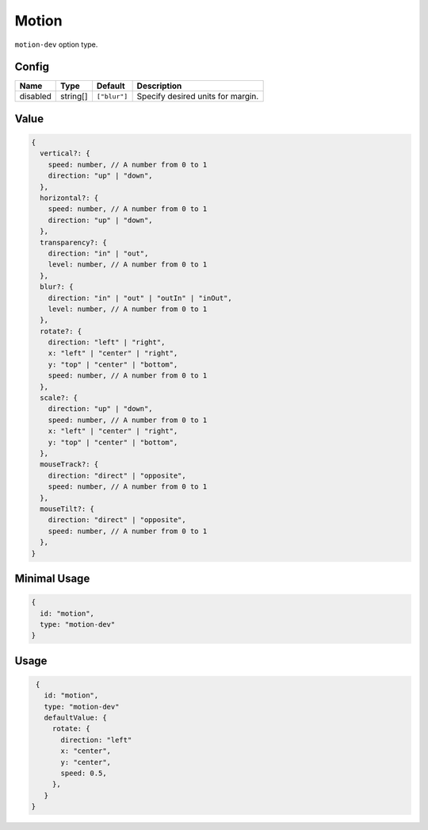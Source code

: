 Motion
======


``motion-dev`` option type.

Config
------

+------------+--------------------+-----------------+-------------------------------------------------------------------+
| **Name**   |  **Type**          | **Default**     | **Description**                                                   |
+============+====================+=================+===================================================================+
| disabled   | string[]           | ``["blur"]``    | Specify desired units for margin.                                 |
+------------+--------------------+-----------------+-------------------------------------------------------------------+

Value
-----

.. code-block:: javascript

    {
      vertical?: {
        speed: number, // A number from 0 to 1
        direction: "up" | "down",
      },
      horizontal?: {
        speed: number, // A number from 0 to 1
        direction: "up" | "down",
      },
      transparency?: {
        direction: "in" | "out",
        level: number, // A number from 0 to 1
      },
      blur?: {
        direction: "in" | "out" | "outIn" | "inOut",
        level: number, // A number from 0 to 1
      },
      rotate?: {
        direction: "left" | "right",
        x: "left" | "center" | "right",
        y: "top" | "center" | "bottom",
        speed: number, // A number from 0 to 1
      },
      scale?: {
        direction: "up" | "down",
        speed: number, // A number from 0 to 1
        x: "left" | "center" | "right",
        y: "top" | "center" | "bottom",
      },
      mouseTrack?: {
        direction: "direct" | "opposite",
        speed: number, // A number from 0 to 1
      },
      mouseTilt?: {
        direction: "direct" | "opposite",
        speed: number, // A number from 0 to 1
      },
    }

Minimal Usage
-------------

.. code-block:: javascript

    {
      id: "motion",
      type: "motion-dev"
    }

Usage
-----

.. code-block:: javascript

    {
      id: "motion",
      type: "motion-dev"
      defaultValue: {
        rotate: {
          direction: "left"
          x: "center",
          y: "center",
          speed: 0.5,
        },
      }
   }

